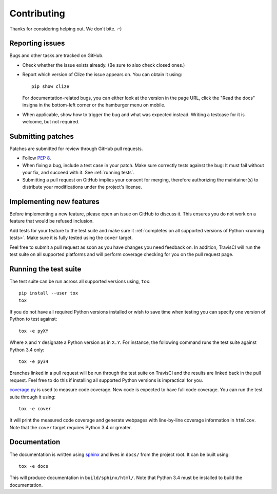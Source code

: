 .. |on github| replace:: on GitHub
.. _on github: https://github.com/epsy/clize/issues

.. _contributing:

Contributing
============

Thanks for considering helping out. We don't bite. :-)


.. _bug report:

Reporting issues
----------------

Bugs and other tasks are tracked |on github|.

* Check whether the issue exists already. (Be sure to also check closed ones.)
* Report which version of Clize the issue appears on. You can obtain it using::

      pip show clize

  For documentation-related bugs, you can either look at the version in the
  page URL, click the "Read the docs" insigna in the bottom-left corner or the
  hamburger menu on mobile.
* When applicable, show how to trigger the bug and what was expected instead.
  Writing a testcase for it is welcome, but not required.


.. _submit patch:

Submitting patches
------------------

Patches are submitted for review through GitHub pull requests.

* Follow :pep:`8`.
* When fixing a bug, include a test case in your patch. Make sure correctly
  tests against the bug: It must fail without your fix, and succeed with it.
  See :ref:`running tests`.
* Submitting a pull request on GitHub implies your consent for merging,
  therefore authorizing the maintainer(s) to distribute your modifications
  under the project's license.


.. _new features:

Implementing new features
-------------------------

Before implementing a new feature, please open an issue |on github| to discuss
it. This ensures you do not work on a feature that would be refused inclusion.

Add tests for your feature to the test suite and make sure it :ref:`completes
on all supported versions of Python <running tests>`. Make sure it is fully
tested using the ``cover`` target.

Feel free to submit a pull request as soon as you have changes you need
feedback on. In addition, TravisCI will run the test suite on all supported
platforms and will perform coverage checking for you on the pull request page.


.. _running tests:

Running the test suite
----------------------

The test suite can be run across all supported versions using, ``tox``::

    pip install --user tox
    tox

If you do not have all required Python versions installed or wish to save time
when testing you can specify one version of Python to test against::

    tox -e pyXY

Where ``X`` and ``Y`` designate a Python version as in ``X.Y``. For instance,
the following command runs the test suite against Python 3.4 only::

    tox -e py34

Branches linked in a pull request will be run through the test suite on
TravisCI and the results are linked back in the pull request.  Feel free to do
this if installing all supported Python versions is impractical for you.

`coverage.py <http://nedbatchelder.com/code/coverage/>`_ is used to measure
code coverage. New code is expected to have full code coverage. You can run the
test suite through it using::

    tox -e cover

It will print the measured code coverage and generate webpages with
line-by-line coverage information in ``htmlcov``. Note that the ``cover``
target requires Python 3.4 or greater.


.. _generating docs:

Documentation
-------------

The documentation is written using `sphinx <http://sphinx-doc.org/>`_ and lives
in ``docs/`` from the project root. It can be built using::

    tox -e docs

This will produce documentation in ``build/sphinx/html/``. Note that Python 3.4
must be installed to build the documentation.
